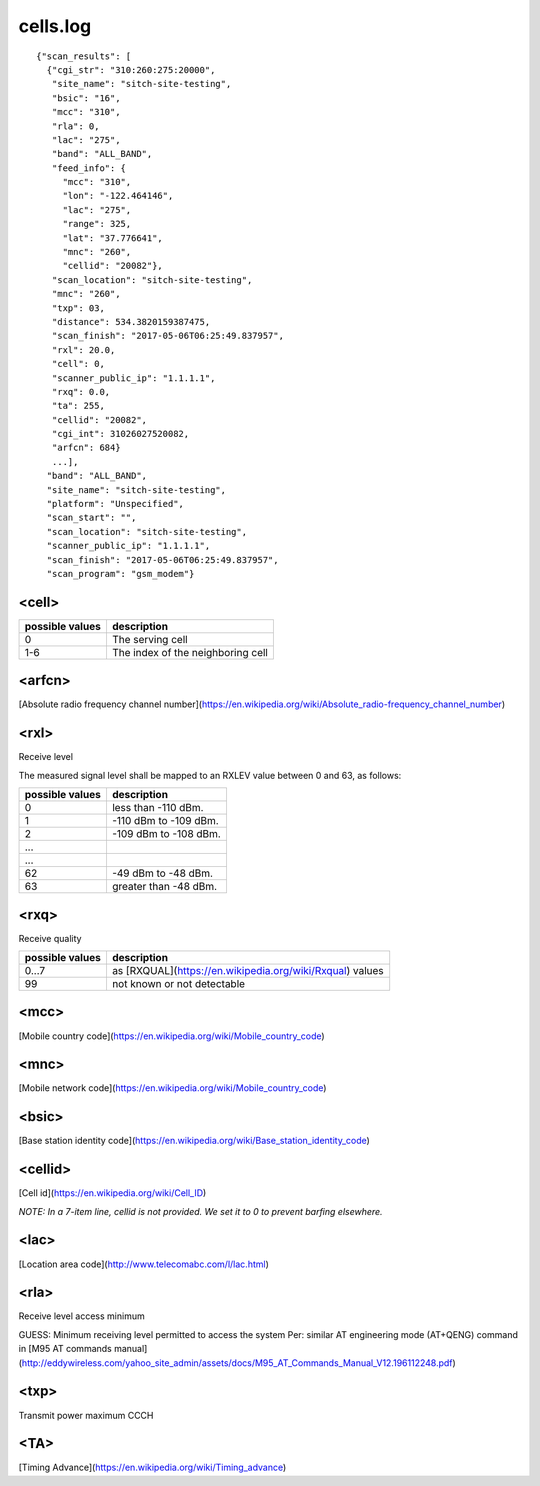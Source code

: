 cells.log
---------

::

    {"scan_results": [
      {"cgi_str": "310:260:275:20000",
       "site_name": "sitch-site-testing",
       "bsic": "16",
       "mcc": "310",
       "rla": 0,
       "lac": "275",
       "band": "ALL_BAND",
       "feed_info": {
         "mcc": "310",
         "lon": "-122.464146",
         "lac": "275",
         "range": 325,
         "lat": "37.776641",
         "mnc": "260",
         "cellid": "20082"},
       "scan_location": "sitch-site-testing",
       "mnc": "260",
       "txp": 03,
       "distance": 534.3820159387475,
       "scan_finish": "2017-05-06T06:25:49.837957",
       "rxl": 20.0,
       "cell": 0,
       "scanner_public_ip": "1.1.1.1",
       "rxq": 0.0,
       "ta": 255,
       "cellid": "20082",
       "cgi_int": 31026027520082,
       "arfcn": 684}
       ...],
      "band": "ALL_BAND",
      "site_name": "sitch-site-testing",
      "platform": "Unspecified",
      "scan_start": "",
      "scan_location": "sitch-site-testing",
      "scanner_public_ip": "1.1.1.1",
      "scan_finish": "2017-05-06T06:25:49.837957",
      "scan_program": "gsm_modem"}

<cell>
======

+-----------------+----------------------------------------+
| possible values | description                            |
+=================+========================================+
| 0               | The serving cell                       |
+-----------------+----------------------------------------+
| 1-6             | The index of the neighboring cell      |
+-----------------+----------------------------------------+


<arfcn>
=======

[Absolute radio frequency channel number](https://en.wikipedia.org/wiki/Absolute_radio-frequency_channel_number)

<rxl>
=====

Receive level

The measured signal level shall be mapped to an RXLEV value between 0 and 63, as follows:

+-----------------+-----------------------+
| possible values | description           |
+=================+=======================+
| 0               | less than -110 dBm.   |
+-----------------+-----------------------+
| 1               | -110 dBm to -109 dBm. |
+-----------------+-----------------------+
| 2               | -109 dBm to -108 dBm. |
+-----------------+-----------------------+
| ...             |                       |
+-----------------+-----------------------+
| ...             |                       |
+-----------------+-----------------------+
| 62              | -49 dBm to -48 dBm.   |
+-----------------+-----------------------+
| 63              | greater than -48 dBm. |
+-----------------+-----------------------+


<rxq>
=====

Receive quality

+-----------------+------------------------------------------------------------+
| possible values | description                                                |
+=================+============================================================+
| 0...7           | as [RXQUAL](https://en.wikipedia.org/wiki/Rxqual) values   |
+-----------------+------------------------------------------------------------+
| 99              | not known or not detectable                                |
+-----------------+------------------------------------------------------------+

<mcc>
=====

[Mobile country code](https://en.wikipedia.org/wiki/Mobile_country_code)

<mnc>
=====

[Mobile network code](https://en.wikipedia.org/wiki/Mobile_country_code)

<bsic>
======

[Base station identity code](https://en.wikipedia.org/wiki/Base_station_identity_code)

<cellid>
========

[Cell id](https://en.wikipedia.org/wiki/Cell_ID)

*NOTE: In a 7-item line, cellid is not provided.  We set it to 0 to prevent barfing elsewhere.*

<lac>
=====

[Location area code](http://www.telecomabc.com/l/lac.html)

<rla>
=====

Receive level access minimum

GUESS: Minimum receiving level permitted to access the system Per: similar AT engineering mode (AT+QENG) command in [M95 AT commands manual](http://eddywireless.com/yahoo_site_admin/assets/docs/M95_AT_Commands_Manual_V12.196112248.pdf)

<txp>
=====

Transmit power maximum CCCH

<TA>
====

[Timing Advance](https://en.wikipedia.org/wiki/Timing_advance)
